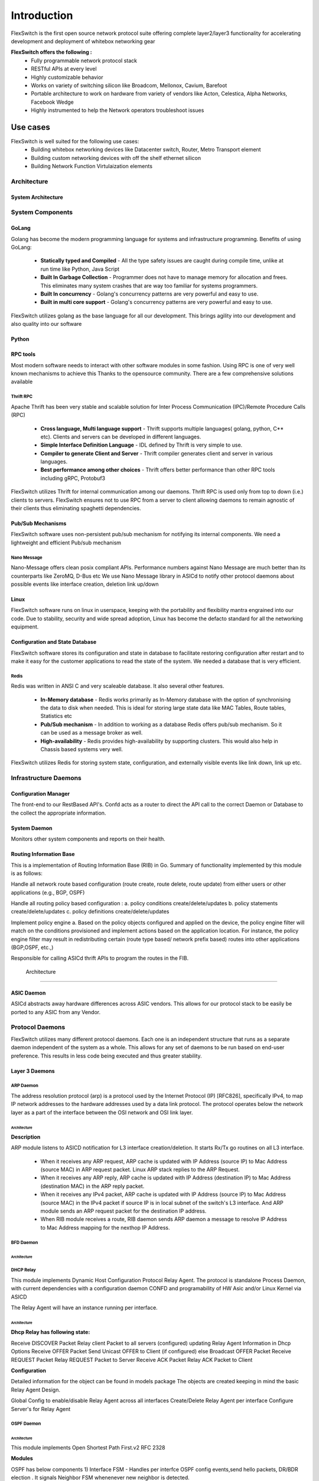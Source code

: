 .. FlexSwitchSDK documentation master file, created by
   sphinx-quickstart on Mon Apr  4 12:27:04 2016.
   You can adapt this file completely to your liking, but it should at least
   contain the root `toctree` directive.


Introduction
============
FlexSwitch is the first open source network protocol suite offering complete layer2/layer3 functionality for accelerating development and deployment of whitebox networking gear

**FlexSwitch offers the following :**                                                                                       
    - Fully programmable network protocol stack 
    - RESTful APIs at every level 
    - Highly customizable behavior
    - Works on variety of switching silicon like Broadcom, Mellonox, Cavium, Barefoot                                   
    - Portable architecture to work on hardware from variety of vendors like Acton, Celestica, Alpha Networks, Facebook Wedge
    - Highly instrumented to help the Network operators troubleshoot issues

Use cases
----------
FlexSwitch is well suited for the following use cases:
    - Building whitebox networking devices like Datacenter switch, Router, Metro Transport element
    - Building custom networking devices with off the shelf ethernet silicon
    - Building Network Function Virtulaization elements

Architecture
^^^^^^^^^^^^


System Architecture
"""""""""""""""""""

.. image:: images/Software_Architecture.png


System Components
^^^^^^^^^^^^^^^^^

GoLang
""""""

Golang has become the modern programming language for systems and infrastructure programming.  Benefits of using GoLang:

	- **Statically typed and Compiled** - All the type safety issues are caught during compile time, unlike at run time like Python, Java Script
	- **Built In Garbage Collection**  - Programmer does not have to manage memory for allocation and frees. This eliminates many system crashes that are way too familiar for systems programmers.
	- **Built In  concurrency** - Golang's concurrency patterns are very powerful and easy to use. 
	- **Built in multi core support** - Golang's concurrency patterns are very powerful and easy to use.
 
FlexSwitch utilizes golang as the base language for all our development. This brings agility into our development and also quality into our software

Python
""""""

RPC tools
"""""""""

Most modern software needs to interact with other software modules in some fashion.  Using RPC is one of very well known mechanisms to achieve this
Thanks to the opensource community. There are a few comprehensive solutions available 

Thrift RPC
++++++++++

Apache Thrift has been very stable and scalable solution for Inter Process Communication (IPC)/Remote Procedure Calls (RPC)

	- **Cross language, Multi language support** - Thrift supports multiple languages( golang, python, C** etc). Clients and servers can be developed in  different languages.  
	- **Simple Interface Definition Language** - IDL defined by Thrift is very simple to use. 
	- **Compiler to generate Client and Server** - Thrift compiler generates client and server in various languages.
	- **Best performance among other choices** - Thrift offers better performance than other RPC tools including gRPC, Protobuf3

FlexSwitch utilizes Thrift for internal communication among our daemons. Thrift RPC is used only from top to down (i.e.) clients to servers.
FlexSwitch ensures not to use RPC from a server to client allowing daemons to remain agnostic of their clients thus eliminating spaghetti dependencies. 


Pub/Sub Mechanisms 
""""""""""""""""""

FlexSwitch software uses non-persistent pub/sub mechanism for notifying its internal components. We need a lightweight and efficient Pub/sub mechanism 

Nano Message
++++++++++++
    
Nano-Message offers clean posix compliant APIs. Performance numbers against Nano Message are much better than its counterparts like ZeroMQ, D-Bus etc
We use Nano Message library in ASICd to notify other protocol daemons about possible events like interface creation, deletion link up/down

Linux
"""""

FlexSwitch software runs on linux in userspace, keeping with the portability and flexibility mantra engrained into our code. 
Due to stability, security and wide spread adoption, Linux has become the defacto standard for all the networking equipment. 


Configuration and State Database
""""""""""""""""""""""""""""""""
FlexSwitch software stores its configuration and state in database to facilitate restoring configuration after restart and to make it easy for the customer applications to read the state of the system. We needed a database that is very efficient. 

Redis
+++++
   
Redis was written in ANSI C and very scaleable database. It also several other features.

	- **In-Memory database** - Redis works primarily as In-Memory database with the option of synchronising the data to disk when needed. This is ideal for storing large state data like MAC Tables, Route tables, Statistics etc
	- **Pub/Sub mechanism** - In addition to working as a database Redis offers pub/sub mechanism. So it can be used as a message broker as well.
	- **High-availability** - Redis provides high-availability by supporting clusters. This would also help in Chassis based systems very well.

FlexSwitch utilizes Redis for storing system state, configuration, and externally visible events like link down, link up etc. 


Infrastructure Daemons
^^^^^^^^^^^^^^^^^^^^^^

Configuration Manager
"""""""""""""""""""""

The front-end to our RestBased API's.  Confd acts as a router to direct the API call to the correct Daemon or Database to the collect the appropriate information. 

System Daemon 
"""""""""""""

Monitors other system components and reports on their health. 

Routing Information Base
"""""""""""""""""""""""""


This is a implementation of Routing Information Base (RIB) in Go. Summary of functionality implemented by this module is as follows:

Handle all network route based configuration (route create, route delete, route update) from either users or other applications (e.g., BGP, OSPF)

Handle all routing policy based configuration : a. policy conditions create/delete/updates b. policy statements create/delete/updates c. policy definitions create/delete/updates

Implement policy engine a. Based on the policy objects configured and applied on the device, the policy engine filter will match on the conditions provisioned and implement actions based on the application location. For instance, the policy engine filter may result in redistributing certain (route type based/ network prefix based) routes into other applications (BGP,OSPF, etc.,)

Responsible for calling ASICd thrift APIs to program the routes in the FIB.

 Architecture
************

.. image:: images/RIB_Architecture.png



ASIC Daemon
"""""""""""

ASICd abstracts away hardware differences across ASIC vendors.  This allows for our protocol stack to be easily be ported to any ASIC from any Vendor.  


Protocol Daemons
^^^^^^^^^^^^^^^^

FlexSwitch utilizes many different protocol daemons.  Each one is an independent structure that runs as a separate daemon independent of the system as a whole. 
This allows for any set of daemons to be run based on end-user preference.  This results in less code being executed and thus greater stability. 

Layer 3 Daemons
"""""""""""""""

ARP Daemon
++++++++++

The address resolution protocol (arp) is a protocol used by the Internet Protocol (IP) [RFC826], specifically IPv4, to map IP network addresses to the hardware addresses used by a data link protocol. The protocol operates below the network layer as a part of the interface between the OSI network and OSI link layer.

Architecture
************

.. image:: images/ARP.png

**Description**


ARP module listens to ASICD notification for L3 interface creation/deletion. It starts Rx/Tx go routines on all L3 interface.

	- When it receives any ARP request, ARP cache is updated with IP Address (source IP) to Mac Address (source MAC) in ARP request packet. Linux ARP stack replies to the ARP Request.
	- When it receives any ARP reply, ARP cache is updated with IP Address (destination IP) to Mac Address (destination MAC) in the ARP reply packet.
	- When it receives any IPv4 packet, ARP cache is updated with IP Address (source IP) to Mac Address (source MAC) in the IPv4 packet if source IP is in local subnet of the switch's L3 interface. And ARP module sends an ARP request packet for the destination IP address.
	- When RIB module receives a route, RIB daemon sends ARP daemon a message to resolve IP Address to Mac Address mapping for the nexthop IP Address.


BFD Daemon
++++++++++

Architecture
************

.. image:: images/BFD_Design.png

DHCP Relay
++++++++++
This module implements Dynamic Host Configuration Protocol Relay Agent. The protocol is standalone Process Daemon, with current dependencies with a configuration daemon CONFD and programability of HW Asic and/or Linux Kernel via ASICD

The Relay Agent will have an instance running per interface.

Architecture
************
.. image:: images/Dhcp_Relay_Agent.png

**Dhcp Relay has following state:**

Receive DISCOVER Packet
Relay client Packet to all servers (configured) updating Relay Agent Information in Dhcp Options
Receive OFFER Packet
Send Unicast OFFER to Client (if configured) else Broadcast OFFER Packet
Receive REQUEST Packet
Relay REQUEST Packet to Server
Receive ACK Packet
Relay ACK Packet to Client

**Configuration**

Detailed information for the object can be found in models package The objects are created keeping in mind the basic Relay Agent Design.

Global Config to enable/disable Relay Agent across all interfaces
Create/Delete Relay Agent per interface
Configure Server's for Relay Agent



OSPF Daemon
+++++++++++

Architecture
************

This module implements Open Shortest Path First.v2 RFC 2328

.. image:: images/OSPF_Architecture.png

**Modules**

OSPF has below components 1) Interface FSM - Handles per interfce OSPF config events,send hello packets, DR/BDR election . It signals Neighbor FSM whenenever new neighbor is detected.

2) Neighbor FSM - This component implements RX packets such as DB description , LSA Update/Request/Ack. Takes care of flooding. Inform LSDB for different events such as neighbor full, install LSA.

3) LSDB - LSA database. Stores 5 types of LSAs. Trigger SPF when new LSA is installed . Generate router/networks LSAs for neighbor full event. Generate summary LSA if ABR. Generate AS external if ASBR. Implements LSA ageing. Inform Neighbor FSM for flooding when new LSA is installed.

4)SPF - Takes care of shortest path calculation and install routes. Signal LSDB to generate summary LSA when ABR.

5) RIBd listener - Listens to RIBd updates when OSPF policy is configured. When router is acting as ASBR - RIbd listener will receive route updates as per the policy statement. It signals LSDB for AS external generation when router is configured as ASBR.

BGP Daemon
++++++++++

This is a implementation of Border Gateway Protocol (BGP-4) in Go.

The following RFCs have been implemented:

1. RFC-4271: Base BGP-4 RFC
2. RFC-4456: Route reflector
3. RFC-5492: Capabilities
4. RFC-4893: Four-octet AS Numbers
5. RFC-4760: Multiprotocol Extensions
6. https://tools.ietf.org/html/draft-ietf-idr-add-paths-14: Advertisement of Multiple Paths in BGP

Architecture
************
.. image:: images/BGP_Module.png

VRRP Daemon
+++++++++++

This module implement Virtual Router Redundancy Protocol RFC 5798

Architecture
************

.. image:: images/VRRP_Architecture.png

**Interfaces**

 - Create/Delete Virtual Router
 - Change timers for VRRP packet, for e.g: Advertisement Timer

**Configuration**

 - VRRP configuration is based of https://tools.ietf.org/html/rfc5798#section-5.2
 - Unless specified each instance of Virtual Router will use the default values specified in the RFC

Layer 2 Daemons
"""""""""""""""


STP Daemon
++++++++++

This module supports the following spanning tree versions:

 - STP IEEE 802.1D
 - RSTP IEEE 802.1W
 - Rapid-PVST+

	

Architecture
************

.. image:: images/STP_Architecture.png

LACP Daemon
+++++++++++

This code base is to handle the LACP protocol according to 802.1ax-2014. This implemention currently only supports functionality related to version 1 of the protocol.

The protocol is a standalone Process Daemon, with current dependencies with a configuration daemon CONFD and programability of HW ASIC and/or Linux Kernel via ASICD.

The LACP protocol will have an instance running per interface. Each LACP represented state machine represented as part of the protocol will be running as a seperate go routine.

Architecture
************

.. image:: images/LACPArchitectureOverview.png

LLDP Daemon
+++++++++++

Module implements IEEE 802.1AB Link Layer Discovery Protocol.

Architecture
************
.. image:: images/VRRP_Architecture.png


**Support**

 - Chassis Id TLV
 - Port Id TLV
 - TTL Tlv
 - Marshalling/Un-Marshalling of Mandatory TLV's

VXLAN Daemon
++++++++++++

.. image:: images/VXLAN_Architecture.png





How to use it?
^^^^^^^^^^^^^^

FlexSwitch comes supplied with a configuration manager which supplies the FrontEnd to our system and acts as a light-weight director of RESTful API calls.  This is the portion of the system, that will direct a configuration item to the appropriate daemon or database call.  In order to simplify how these calls are segmented for the user, the API calls are organized into two categories. +State+ and +Config+ operations.  Every object in the system has both a State and Config operation that can be performed against it.  

On the Config portion, this means when you supply the data you want in JSON format and sent to the associated API to have the configuration applied.  These operations can be done in 3 ways:

 - Directly calling the RestFul API
 - Utilizing the supplied Python SDK
 - Utilizing Ansible to push a configuration file. 

Utilizing the Rest API
""""""""""""""""""""""

Below will be an example of how to utilize the RestFul API to adjust the ARP global timeout value. 

In order to perform this operation with the Restful API, you would create the JSON and send to the ArpConfig REST API:

::

        root@5b5a8d783113:/# curl -X POST --header 'Content-Type: application/json' --header 'Accept: application/json' -d '{"ArpConfigKey":"1", "Timeout":1000}' http://localhost:8080/public/v1/config/ArpConfig
        {"ObjectId":"a97b920d-8b10-47b1-7ea9-890b07f6e712","Error":""}
  
As you can see This is a 1:1 mapping of config to a specifc Object, in this case Timeout value of 1000 to ARP.


On the State side, this is more invovled, since you can have multiple items, that could potentially have thousand of different states.  Think the prefixes/next-hop entries` in the routing table or multiple IP/MAC mappings with an ARP table.  Due to this variance in data supplied, State operations are broken down into GetBulk, which supplies information from the entire object OR just an indiviual Get, which returns, just the parameters requested from an object.  The way in which these calls are made is based on the pluralization of the object itself.  

Lets use ARP again as an example.  If you wished to grab all entry's from the ARP table, you would query the "+ArpEntry+" state object. However, in order to dictate you wanted all entires, rather than a specific value, you would add a trailing "+s+" to make the operation plural, resulting in a call of "+ArpEntrys+", see below:

::

        root@5c3bca6fb77e:/# curl -X GET --header 'Content-Type: application/json' 'http://localhost:8080/public/v1/state/ArpEntrys' | python -m json.tool
          % Total    % Received % Xferd  Average Speed   Time    Time     Time  Current
                                         Dload  Upload   Total   Spent    Left  Speed
        100   213  100   213    0     0  44654      0 --:--:-- --:--:-- --:--:-- 53250
        {
            "CurrentMarker": 0,
            "MoreExist": false,
            "NextMarker": 0,
            "ObjCount": 1,
            "Objects": [
                {
                    "Object": {
                        "ExpiryTimeLeft": "9m57.74904463s",
                        "Intf": "eth1",
                        "IpAddr": "51.1.1.5",
                        "MacAddr": "4e:8c:3d:c8:d4:09",
                        "Vlan": "5"
                    },
                    "ObjectId": ""
                }
            ]
        }


If you attempted to make such a call to just "+ArpEntry+", you would be returned an error:

::

	root@5c3bca6fb77e:/# curl  -H "Accept: application/json" "http://localhost:8080/public/v1/state/ArpEntry" | python -m json.tool
	  % Total    % Received % Xferd  Average Speed   Time    Time     Time  Current
					 Dload  Upload   Total   Spent    Left  Speed
	100   119  100   119    0     0  21715      0 --:--:-- --:--:-- --:--:-- 23800
	{
	    "Error": "Failed to find entry. Internal error processing GetArpEntryState: Unable to find Arp entry for given IP: \n"
	}

This is due to the fact, that configruation manager expected JSON data to be supplied requesting a specific parameter to search the ARP table on. 


In order to sucessfully, complete the "+ArpEntry+" query, we will supply JSON data for IP address 51.1.1.5:

::

        root@5c3bca6fb77e:/# curl -X GET --header 'Content-Type: application/json' -d '{"IpAddr":"51.1.1.5"}' 'http://localhost:8080/public/v1/state/ArpEntry' | python -m json.tool
          % Total    % Received % Xferd  Average Speed   Time    Time     Time  Current
                                         Dload  Upload   Total   Spent    Left  Speed
        100   157  100   136  100    21  25185   3888 --:--:-- --:--:-- --:--:-- 27200
        {
            "Object": {
                "ExpiryTimeLeft": "9m56.277773536s",
                "Intf": "eth1",
                "IpAddr": "51.1.1.5",
                "MacAddr": "4e:8c:3d:c8:d4:09",
                "Vlan": "5"
            },
            "ObjectId": ""
        }

The call now returns sucessfully with the requested data.  Also note, that returned data is no longer wrapped in GetBulk "+Objects+" header; I.E. the following is missing:
::

            "CurrentMarker": 0,
            "MoreExist": false,
            "NextMarker": 0,
            "ObjCount": 1,
            "Objects": [{}]



This is due to the fact, that only a single object of data was targeted, rather than a bulk operation. The extra object data is not required for a GetBulk operation. 

 

Utilizing the Python SDK 
""""""""""""""""""""""""

Below will be an example of how to utilize the Python SDK to adjust the ARP global timeout value. 

In order to perform this operation with the Python SDK API, you would utilize the following python methods:



::  

	>>>from flexswitchV2 import FlexSwitch
	>>> FlexSwitch("10.1.10.243", 8080).createArpConfig("1", 1000)
	({u'ObjectId': u'45dff5a0-7dc1-441d-723d-ccf731186ece', u'Error': u''}, None)      

.. Note:: the ObjectID and UUID are the same.


As you can see This is a 1:1 mapping of config to a specifc Object, in this case Timeout value of 1000 to ARP.


On the State side, this is more invovled, since you can have multiple items, that could potentially have thousand of different states.  Think the prefixes/next-hop entries in the routing table or multiple IP/MAC mappings with an ARP table.  Due to this variance in data supplied, State operations are broken down into GetBulk, which supplies information from the entire object OR just an indiviual Get, which returns, just the parameters requested from an object.  The way in which these calls are made is performed by utilizing the method with "+getAll+" followed by the Object you wanted to grab; I.E. Arp, Bfd, BGP, etc.  

Lets use ARP again as an example.  If you wished to grab all state entry's from the ARP table, you would utilize the "+getAllArpEntryStates()+" method. With all Python SDK methods, see below:


::

	>>> from flexswitchV2 import FlexSwitch
	>>> FlexSwitch("10.1.10.243", 8080).getAllArpEntryStates()
	[{u'Object': {u'ConfigObj': None, u'Intf': u'fpPort47', u'Vlan': u'Internal Vlan', u'IpAddr': u'172.16.0.14', u'ExpiryTimeLeft': u'9m24.869691096s', u'MacAddr': u'a8:9d:21:aa:8e:01'}, u'ObjectId': u''}, {u'Object': {u'ConfigObj': None, u'Intf': u'fpPort49', u'Vlan': u'Internal Vlan', u'IpAddr': u'172.16.0.20', u'ExpiryTimeLeft': u'9m43.991376701s', u'MacAddr': u'00:02:03:04:05:00'}, u'ObjectId': u''}]


If you wanted to make  a call to just grab a specific Arp Entry from the state table, you would utilize method, getArpEntryStates(), see below:

::

	>>> from flexswitchV2 import FlexSwitch
	>>> FlexSwitch("10.1.10.243", 8080).getArpEntryState("172.16.0.20")
	({u'Object': {u'ConfigObj': None, u'Intf': u'fpPort49', u'Vlan': u'Internal Vlan', u'IpAddr': u'172.16.0.20', u'ExpiryTimeLeft': u'16m38.505153914s', u'MacAddr': u'00:02:03:04:05:00'}, u'ObjectId': u''}, None)


The call now returns sucessfully with only the requested data. 

 